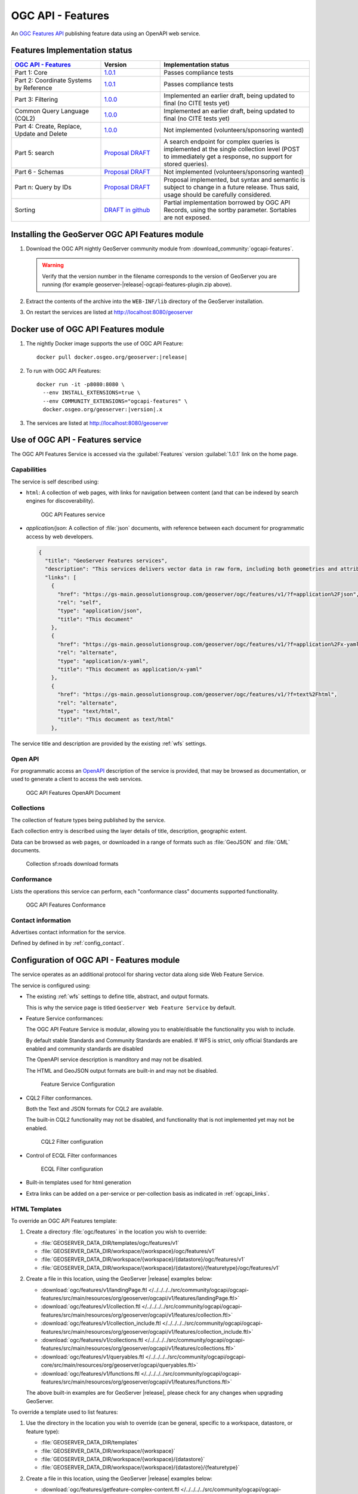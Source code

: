 .. _ogcapi-features:

OGC API - Features
==================

An `OGC Features API <https://github.com/opengeospatial/ogcapi-features>`_ publishing feature data using an OpenAPI web service.

Features Implementation status
------------------------------

.. list-table::
   :widths: 30, 20, 50
   :header-rows: 1

   * - `OGC API - Features <https://github.com/opengeospatial/ogcapi-features>`__
     - Version
     - Implementation status
   * - Part 1: Core
     - `1.0.1 <https://docs.ogc.org/is/17-069r4/17-069r4.html>`__
     - Passes compliance tests
   * - Part 2: Coordinate Systems by Reference
     - `1.0.1 <https://docs.ogc.org/is/18-058r1/18-058r1.html>`__
     - Passes compliance tests
   * - Part 3: Filtering
     - `1.0.0 <https://docs.ogc.org/is/19-079r2/19-079r2.html>`__
     - Implemented an earlier draft, being updated to final (no CITE tests yet)
   * - Common Query Language (CQL2)
     - `1.0.0 <https://docs.ogc.org/is/21-065r2/21-065r2.html>`__
     - Implemented an earlier draft, being updated to final (no CITE tests yet)
   * - Part 4: Create, Replace, Update and Delete
     - `1.0.0 <https://docs.ogc.org/DRAFTS/20-002r1.html>`__
     - Not implemented (volunteers/sponsoring wanted)
   * - Part 5: search
     - `Proposal DRAFT <https://github.com/opengeospatial/ogcapi-features/tree/master/proposals/search>`__
     - A search endpoint for complex queries is implemented at the single collection level (POST to immediately get a response, no support for stored queries).
   * - Part 6 - Schemas
     - `Proposal DRAFT <https://github.com/opengeospatial/ogcapi-features/tree/master/proposals/search>`__
     - Not implemented (volunteers/sponsoring wanted)
   * - Part n: Query by IDs
     - `Proposal DRAFT <https://github.com/opengeospatial/ogcapi-features/tree/master/proposals/query-by-ids>`__
     - Proposal implemented, but syntax and semantic is subject to change in a future release. Thus said, usage should be carefully considered.
   * - Sorting
     - `DRAFT in github <https://github.com/opengeospatial/ogcapi-features/tree/master/extensions/sorting/standard>`__
     - Partial implementation borrowed by OGC API Records, using the sortby parameter. Sortables are not exposed.

Installing the GeoServer OGC API Features module
------------------------------------------------

#. Download the OGC API nightly GeoServer community module from :download_community:`ogcapi-features`.
   
   .. warning:: Verify that the version number in the filename corresponds to the version of GeoServer you are running (for example geoserver-|release|-ogcapi-features-plugin.zip above).

#. Extract the contents of the archive into the ``WEB-INF/lib`` directory of the GeoServer installation.

#. On restart the services are listed at http://localhost:8080/geoserver


Docker use of OGC API Features module
-------------------------------------

#. The nightly Docker image supports the use of OGC API Feature:

   .. parsed-literal::
      
      docker pull docker.osgeo.org/geoserver:|release|

#. To run with OGC API Features:

   .. parsed-literal::
  
      docker run -it -p8080:8080 \\
        --env INSTALL_EXTENSIONS=true \\
        --env COMMUNITY_EXTENSIONS="ogcapi-features" \\
        docker.osgeo.org/geoserver:|version|.x

#. The services are listed at http://localhost:8080/geoserver

Use of OGC API - Features service
---------------------------------

The OGC API Features Service is accessed via the :guilabel:`Features` version :guilabel:`1.0.1` link on the home page.

Capabilities
''''''''''''

The service is self described using:

* ``html``: A collection of web pages, with links for navigation between content (and that can be indexed by search engines for discoverability).

  .. figure:: img/features.png
 
     OGC API Features service

* `application/json`: A collection of :file:`json` documents, with reference between each document for programmatic access by web developers.

  .. code-block:: json
  
     {
       "title": "GeoServer Features services",
       "description": "This services delivers vector data in raw form, including both geometries and attributes.",
       "links": [
         {
           "href": "https://gs-main.geosolutionsgroup.com/geoserver/ogc/features/v1/?f=application%2Fjson",
           "rel": "self",
           "type": "application/json",
           "title": "This document"
         },
         {
           "href": "https://gs-main.geosolutionsgroup.com/geoserver/ogc/features/v1/?f=application%2Fx-yaml",
           "rel": "alternate",
           "type": "application/x-yaml",
           "title": "This document as application/x-yaml"
         },
         {
           "href": "https://gs-main.geosolutionsgroup.com/geoserver/ogc/features/v1/?f=text%2Fhtml",
           "rel": "alternate",
           "type": "text/html",
           "title": "This document as text/html"
         },

The service title and description are provided by the existing :ref:`wfs` settings.

Open API
''''''''

For programmatic access an `OpenAPI <https://www.openapis.org/>`__ description of the service is provided, that may be browsed as documentation, or used to generate a client to access the web services.

.. figure:: img/features-api.png
   
   OGC API Features OpenAPI Document

Collections
'''''''''''

The collection of feature types being published by the service.

Each collection entry is described using the layer details of title, description, geographic extent.

Data can be browsed as web pages, or downloaded in a range of formats such as :file:`GeoJSON` and :file:`GML` documents.

.. figure:: img/collection.png
   
   Collection sf:roads download formats

Conformance
'''''''''''

Lists the operations this service can perform, each "conformance class" documents supported functionality. 

.. figure:: img/conformance.png

   OGC API Features Conformance

Contact information
'''''''''''''''''''

Advertises contact information for the service.

Defined by defined in by :ref:`config_contact`.

Configuration of OGC API - Features module
------------------------------------------

The service operates as an additional protocol for sharing vector data along side Web Feature Service.

The service is configured using:

* The existing :ref:`wfs` settings to define title, abstract, and output formats.
  
  This is why the service page is titled ``GeoServer Web Feature Service`` by default.

* Feature Service conformances:
  
  The OGC API Feature Service is modular, allowing you to enable/disable the functionality you wish to include.
  
  By default stable Standards and Community Standards are enabled. If WFS is strict, only official Standards are enabled and community standards are disabled
  
  The OpenAPI service description is manditory and may not be disabled.
  
  The HTML and GeoJSON output formats are built-in and may not be disabled.
  
  .. figure:: img/feature-service-configuration.png
     
     Feature Service Configuration
  
* CQL2 Filter conformances.
  
  Both the Text and JSON formats for CQL2 are available.
  
  The built-in CQL2 functionality may not be disabled, and functionality that is not implemented yet may not be enabled.

  .. figure:: img/cql2-configuration.png
     
     CQL2 Filter configuration

* Control of ECQL Filter conformances

  .. figure:: img/ecql-configuration.png
     
     ECQL Filter configuration

  
* Built-in templates used for html generation

* Extra links can be added on a per-service or per-collection basis as indicated in :ref:`ogcapi_links`.

HTML Templates
''''''''''''''

To override an OGC API Features template:

#. Create a directory :file:`ogc/features` in the location you wish to override:
   
   * :file:`GEOSERVER_DATA_DIR/templates/ogc/features/v1`
   * :file:`GEOSERVER_DATA_DIR/workspace/{workspace}/ogc/features/v1`
   * :file:`GEOSERVER_DATA_DIR/workspace/{workspace}/{datastore}/ogc/features/v1` 
   * :file:`GEOSERVER_DATA_DIR/workspace/{workspace}/{datastore}/{featuretype}/ogc/features/v1` 

#. Create a file in this location, using the GeoServer |release| examples below:

   * :download:`ogc/features/v1/landingPage.ftl  </../../../../src/community/ogcapi/ogcapi-features/src/main/resources/org/geoserver/ogcapi/v1/features/landingPage.ftl>`
   * :download:`ogc/features/v1/collection.ftl  </../../../../src/community/ogcapi/ogcapi-features/src/main/resources/org/geoserver/ogcapi/v1/features/collection.ftl>`
   * :download:`ogc/features/v1/collection_include.ftl  </../../../../src/community/ogcapi/ogcapi-features/src/main/resources/org/geoserver/ogcapi/v1/features/collection_include.ftl>`
   * :download:`ogc/features/v1/collections.ftl  </../../../../src/community/ogcapi/ogcapi-features/src/main/resources/org/geoserver/ogcapi/v1/features/collections.ftl>`
   * :download:`ogc/features/v1/queryables.ftl  </../../../../src/community/ogcapi/ogcapi-core/src/main/resources/org/geoserver/ogcapi/queryables.ftl>`
   * :download:`ogc/features/v1/functions.ftl  </../../../../src/community/ogcapi/ogcapi-features/src/main/resources/org/geoserver/ogcapi/v1/features/functions.ftl>`
   
   The above built-in examples are for GeoServer |release|, please check for any changes when upgrading GeoServer.

To override a template used to list features:

#. Use the directory in the location you wish to override (can be general, specific to a workspace, datastore, or feature type):

   * :file:`GEOSERVER_DATA_DIR/templates`
   * :file:`GEOSERVER_DATA_DIR/workspace/{workspace}`
   * :file:`GEOSERVER_DATA_DIR/workspace/{workspace}/{datastore}` 
   * :file:`GEOSERVER_DATA_DIR/workspace/{workspace}/{datastore}/{featuretype}` 

#. Create a file in this location, using the GeoServer |release| examples below:

   * :download:`ogc/features/getfeature-complex-content.ftl  </../../../../src/community/ogcapi/ogcapi-features/src/main/resources/org/geoserver/ogcapi/v1/features/getfeature-complex-content.ftl>`
   * :download:`ogc/features/getfeature-content.ftl  </../../../../src/community/ogcapi/ogcapi-features/src/main/resources/org/geoserver/ogcapi/v1/features/getfeature-content.ftl>`
   * :download:`ogc/features/getfeature-empty.ftl  </../../../../src/community/ogcapi/ogcapi-features/src/main/resources/org/geoserver/ogcapi/v1/features/getfeature-empty.ftl>`
   * :download:`ogc/features/getfeature-footer.ftl  </../../../../src/community/ogcapi/ogcapi-features/src/main/resources/org/geoserver/ogcapi/v1/features/getfeature-footer.ftl>`
   * :download:`ogc/features/getfeature-header.ftl  </../../../../src/community/ogcapi/ogcapi-features/src/main/resources/org/geoserver/ogcapi/v1/features/getfeature-header.ftl>`

   The above built-in examples are for GeoServer |release|, please check for any changes when upgrading GeoServer.

As an example customize how collections are listed:

#. The file :file:`ogc/features/collections.ftl` lists published collection:

   .. literalinclude:: /../../../../src/community/ogcapi/ogcapi-features/src/main/resources/org/geoserver/ogcapi/v1/features/collections.ftl

#. Save file to :file:`GEOSERVER_DATA_DIR/workspace/templates/ogc/collections.ftl`, and rewrite as:
   
   .. code-block::
   
      <#include "common-header.ftl">
             <h2>OGC API Feature Collections</h2>
             <p>List of collections published.</p>
             <p>See also: <#list model.getLinksExcept(null, "text/html") as link>
                <a href="${link.href}">${link.type}</a><#if link_has_next>, </#if></#list>.</p>
     
           <#list model.collections as collection>
             <h2><a href="${serviceLink("collections/${collection.id}")}">${collection.id}</a></h2>
             <#include "collection_include.ftl">
           </#list>
      <#include "common-footer.ftl">

#. Many templates are constructed using ``#include``, for example :file:`collection.ftl` above uses ``<#include "common-header.ftl">`` located next to :file:`collections.ftl`.

   Presently each family of templates manages its own :file:`common-header.ftl` (as shown in the difference between :file:`ogc/features` service templates, and getfeature templates above).

#. A restart is not required, the system will notice when the template is updated and apply the changes automatically.
   
   .. figure:: img/template_override.png
      
      Template collections.ftl override applied
      
#. Language codes are appended for internationalization. For French create the file :file:`GEOSERVER_DATA_DIR/workspace/{workspace}/ogc/collections_fr.ftl` and translate contents:

   .. code-block::
   
      <#include "common-header.ftl">
             <h2>OGC API Feature Service</h2>
             <p>Liste des collections publiées.</p>
             <p>Voir également: <#list model.getLinksExcept(null, "text/html") as link>
                <a href="${link.href}">${link.type}</a><#if link_has_next>, </#if></#list>.</p>
     
           <#list model.collections as collection>
             <h2><a href="${serviceLink("collections/${collection.id}")}">${collection.id}</a></h2>
             <#include "collection_include.ftl">
           </#list>
      <#include "common-footer.ftl">
      
#. For details on how to write templates see :ref:`tutorial_freemarkertemplate` tutorial.


The following functions are specific to OGC API templates:

* ``serviceLink(path*, format)`` generates a link back to the same service. 
  The first argument, mandatory, is the extra path after the service landing page, the second argument, optional, is the format to use for the link.
* ``genericServiceLink(path*, k1, v1, k2, v2, ....)`` generates a link back to any GeoServer OGC service, with additional query parameters. 
  The first argument, mandatory, is the extra path after the GeoServer context path (usually ``/geoserver``), 
  the following arguments are key-value pairs to be added as query parameters to the link.
* ``resourceLink(path)`` links to a static resource, such as a CSS file or an image. 
  The argument is the path to the resource, relative to the GeoServer context path (usually ``/geoserver``).
* 

